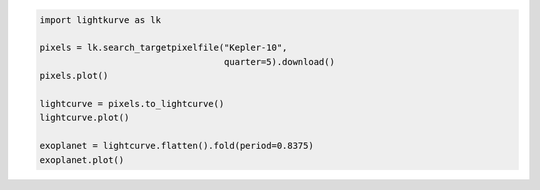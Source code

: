 .. title:: Lightkurve docs

.. raw:: html

  <div class="container text-center" style="padding-top:1em; padding-bottom: 2em;">
    <h1 style="font-size: 4rem;">Lightkurve</h1>
    <p class="lead" style="font-size: 1.5rem;">
        A friendly package for Kepler & TESS time series analysis in Python.
    </p>
    <p>
        <a href="quickstart.html" class="btn btn-primary my-2" style="font-size: 1.25rem;">Quickstart →</a>
    </p>
  </div>

  <div class="container">
    <hr>
    <div class="row">
      <div class="col-md-6">
        <p style="font-size: 1.2em; font-weight: 700;">
          Building blocks for science
        </p>
        <p>
          Lightkurve offers a user-friendly way
          to analyze time series data obtained by telescopes,
          in particular NASA’s Kepler and TESS exoplanet missions.
        </p>
        <p>
          It intends to lower the barrier for <i>anyone</i> to analyze
          NASA data by providing a well-tested, well-documented, and fluent <a href="api/index.html">API</a> and <a href="tutorials/index.html">tutorials</a>.
        </p>
      </div>

      <div class="col-md-6">


.. code-block:: python

    import lightkurve as lk

    pixels = lk.search_targetpixelfile("Kepler-10",
                                       quarter=5).download()
    pixels.plot()

    lightcurve = pixels.to_lightcurve()
    lightcurve.plot()

    exoplanet = lightcurve.flatten().fold(period=0.8375)
    exoplanet.plot()


.. raw:: html

      </div>
    </div>
  </div>
